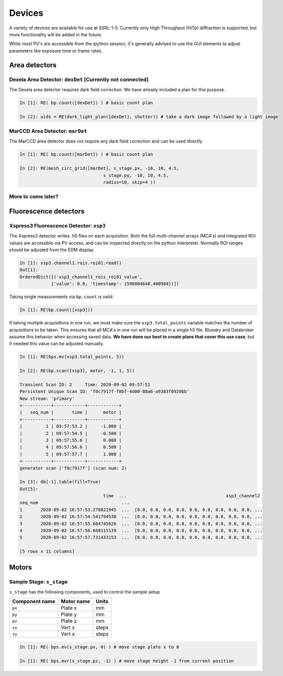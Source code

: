 =======
Devices
=======

A variety of devices are available for use at SSRL-1-5.  Currently only 
High Throughput (HiTp) diffraction is supported, but more functionality will
be added in the future.  

While most PV's are accessible from the ipython session, it's generally 
advised to use the GUI elements to adjust parameters like exposure time or 
frame rates.  


Area detectors
==============

Dexela Area Detector: ``dexDet`` [Currently not connected]
----------------------------------------------------------
The Dexela area detector requires dark field correction.  We have already 
included a plan for this purpose. 

.. code:: ipython 

    In [1]: RE( bp.count([dexDet]) ) # basic count plan

    In [2]: uids = RE(dark_light_plan([dexDet], shutter)) # take a dark image followed by a light image

MarCCD Area Detector: ``marDet``
--------------------------------
The MarCCD area detector does not require any dark field correction and can be 
used directly

.. code:: ipython 

    In [1]: RE( bp.count([marDet]) ) # basic count plan

    In [2]: RE(mesh_circ_grid([marDet], s_stage.px, -10, 10, 4.5, 
                                    s_stage.py, -10, 10, 4.5, 
                                    radius=10, skip=4 ))


More to come later?
-------------------

Fluorescence detectors
======================

Xspress3 Fluorescence Detector: ``xsp3``
----------------------------------------
The Xspress3 detector writes .h5 files on each acquisition.  Both the full 
multi-channel arrays (MCA's) and integrated ROI values are accessible via PV 
access, and can be inspected directly on the python interpreter.  Normally
ROI ranges should be adjusted from the EDM display. 

.. code:: ipython

    In [1]: xsp3.channel1.rois.roi01.read()
    Out[1]:
    OrderedDict([('xsp3_channel1_rois_roi01_value',
                {'value': 0.0, 'timestamp': 1598804648.400984})])


Taking single measurements via ``bp.count`` is valid.

.. code:: ipython

    In [1]: RE(bp.count([xsp3]))

If taking multiple acquisitions in one run, we must make sure the ``xsp3.total_points``
variable matches the number of acquisitions to be taken.  This ensures that all MCA's 
in one run will be placed in a single h5 file.  Bluesky and Databroker assume 
this behavior when accessing saved data.  **We have done our best to create plans 
that cover this use case**, but if needed this value can be adjusted manually.

.. code:: ipython

    In [1]: RE(bps.mv(xsp3.total_points, 5))

    In [2]: RE(bp.scan([xsp3], motor, -1, 1, 5))

    Transient Scan ID: 2     Time: 2020-09-02 09:57:51
    Persistent Unique Scan ID: 'f0c7917f-f8bf-4d00-88a6-a9383f0920bb'
    New stream: 'primary'
    +-----------+------------+------------+
    |   seq_num |       time |      motor |
    +-----------+------------+------------+
    |         1 | 09:57:53.2 |     -1.000 |
    |         2 | 09:57:54.5 |     -0.500 |
    |         3 | 09:57:55.6 |      0.000 |
    |         4 | 09:57:56.6 |      0.500 |
    |         5 | 09:57:57.7 |      1.000 |
    +-----------+------------+------------+
    generator scan ['f0c7917f'] (scan num: 2)

    In [3]: db[-1].table(fill=True)
    Out[5]:
                                    time  ...                                      xsp3_channel2
    seq_num                                ...
    1       2020-09-02 16:57:53.278821945  ...  [0.0, 0.0, 0.0, 0.0, 0.0, 0.0, 0.0, 0.0, 0.0, ...
    2       2020-09-02 16:57:54.541794538  ...  [0.0, 0.0, 0.0, 0.0, 0.0, 0.0, 0.0, 0.0, 0.0, ...
    3       2020-09-02 16:57:55.604745626  ...  [0.0, 0.0, 0.0, 0.0, 0.0, 0.0, 0.0, 0.0, 0.0, ...
    4       2020-09-02 16:57:56.668115139  ...  [0.0, 0.0, 0.0, 0.0, 0.0, 0.0, 0.0, 0.0, 0.0, ...
    5       2020-09-02 16:57:57.731433153  ...  [0.0, 0.0, 0.0, 0.0, 0.0, 0.0, 0.0, 0.0, 0.0, ...

    [5 rows x 11 columns]


Motors
======

Sample Stage: ``s_stage``
-------------------------

``s_stage`` has the following components, used to control the sample setup

=================================== ======================= ==================
Component name                      Motor name              Units
=================================== ======================= ==================
``px``                              Plate x                 mm
``py``                              Plate y                 mm
``pz``                              Plate z                 mm
``vx``                              Vert x                  steps
``vy``                              Vert x                  steps
=================================== ======================= ==================

.. code:: ipython

    In [1]: RE( bps.mv(s_stage.px, 0) ) # move stage plate x to 0

    In [1]: RE( bps.mvr(s_stage.pz, -1) ) # move stage height -1 from current position
